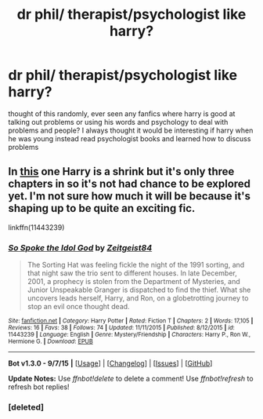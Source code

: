 #+TITLE: dr phil/ therapist/psychologist like harry?

* dr phil/ therapist/psychologist like harry?
:PROPERTIES:
:Author: hovegeta
:Score: 2
:DateUnix: 1452037027.0
:DateShort: 2016-Jan-06
:FlairText: Request
:END:
thought of this randomly, ever seen any fanfics where harry is good at talking out problems or using his words and psychology to deal with problems and people? I always thought it would be interesting if harry when he was young instead read psychologist books and learned how to discuss problems


** In [[https://www.fanfiction.net/s/11443239/1/So-Spoke-the-Idol-God][this]] one Harry is a shrink but it's only three chapters in so it's not had chance to be explored yet. I'm not sure how much it will be because it's shaping up to be quite an exciting fic.

linkffn(11443239)
:PROPERTIES:
:Author: FutureTrunks
:Score: 1
:DateUnix: 1452037889.0
:DateShort: 2016-Jan-06
:END:

*** [[http://www.fanfiction.net/s/11443239/1/][*/So Spoke the Idol God/*]] by [[https://www.fanfiction.net/u/1549688/Zeitgeist84][/Zeitgeist84/]]

#+begin_quote
  The Sorting Hat was feeling fickle the night of the 1991 sorting, and that night saw the trio sent to different houses. In late December, 2001, a prophecy is stolen from the Department of Mysteries, and Junior Unspeakable Granger is dispatched to find the thief. What she uncovers leads herself, Harry, and Ron, on a globetrotting journey to stop an evil once thought dead.
#+end_quote

^{/Site/: [[http://www.fanfiction.net/][fanfiction.net]] *|* /Category/: Harry Potter *|* /Rated/: Fiction T *|* /Chapters/: 2 *|* /Words/: 17,105 *|* /Reviews/: 16 *|* /Favs/: 38 *|* /Follows/: 74 *|* /Updated/: 11/11/2015 *|* /Published/: 8/12/2015 *|* /id/: 11443239 *|* /Language/: English *|* /Genre/: Mystery/Friendship *|* /Characters/: Harry P., Ron W., Hermione G. *|* /Download/: [[http://www.p0ody-files.com/ff_to_ebook/mobile/makeEpub.php?id=11443239][EPUB]]}

--------------

*Bot v1.3.0 - 9/7/15* *|* [[[https://github.com/tusing/reddit-ffn-bot/wiki/Usage][Usage]]] | [[[https://github.com/tusing/reddit-ffn-bot/wiki/Changelog][Changelog]]] | [[[https://github.com/tusing/reddit-ffn-bot/issues/][Issues]]] | [[[https://github.com/tusing/reddit-ffn-bot/][GitHub]]]

*Update Notes:* Use /ffnbot!delete/ to delete a comment! Use /ffnbot!refresh/ to refresh bot replies!
:PROPERTIES:
:Author: FanfictionBot
:Score: 2
:DateUnix: 1452038274.0
:DateShort: 2016-Jan-06
:END:


*** [deleted]
:PROPERTIES:
:Score: 1
:DateUnix: 1452037907.0
:DateShort: 2016-Jan-06
:END:
